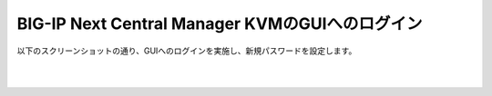 BIG-IP Next Central Manager KVMのGUIへのログイン
=========================================================

以下のスクリーンショットの通り、GUIへのログインを実施し、新規パスワードを設定します。

.. image:: images/Picture1.png
   :scale: 90%
   :align: center
|


.. image:: images/Picture2.png
   :scale: 90%
   :align: center
|